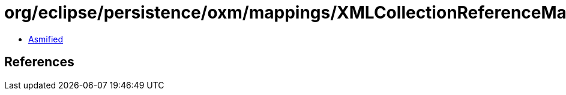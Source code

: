 = org/eclipse/persistence/oxm/mappings/XMLCollectionReferenceMapping.class

 - link:XMLCollectionReferenceMapping-asmified.java[Asmified]

== References

